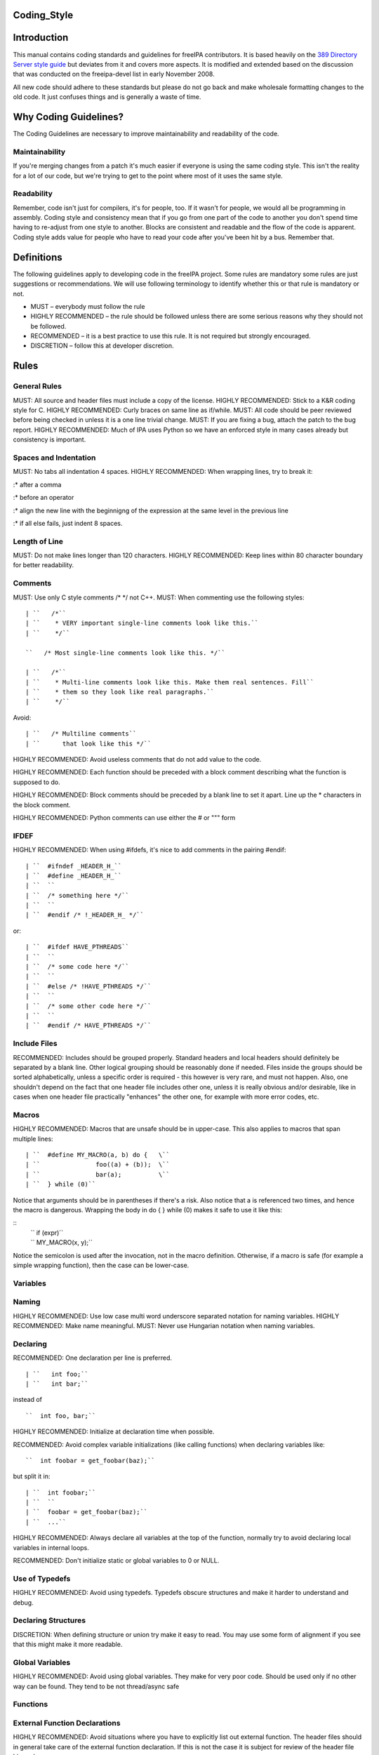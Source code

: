 Coding_Style
============

Introduction
============

This manual contains coding standards and guidelines for freeIPA
contributors. It is based heavily on the `389 Directory Server style
guide <http://directory.fedoraproject.org/wiki?title=Coding_Style>`__
but deviates from it and covers more aspects. It is modified and
extended based on the discussion that was conducted on the freeipa-devel
list in early November 2008.

All new code should adhere to these standards but please do not go back
and make wholesale formatting changes to the old code. It just confuses
things and is generally a waste of time.



Why Coding Guidelines?
======================

The Coding Guidelines are necessary to improve maintainability and
readability of the code.

Maintainability
---------------

If you're merging changes from a patch it's much easier if everyone is
using the same coding style. This isn't the reality for a lot of our
code, but we're trying to get to the point where most of it uses the
same style.

Readability
-----------

Remember, code isn't just for compilers, it's for people, too. If it
wasn't for people, we would all be programming in assembly. Coding style
and consistency mean that if you go from one part of the code to another
you don't spend time having to re-adjust from one style to another.
Blocks are consistent and readable and the flow of the code is apparent.
Coding style adds value for people who have to read your code after
you've been hit by a bus. Remember that.

Definitions
===========

The following guidelines apply to developing code in the freeIPA
project. Some rules are mandatory some rules are just suggestions or
recommendations. We will use following terminology to identify whether
this or that rule is mandatory or not.

-  MUST – everybody must follow the rule
-  HIGHLY RECOMMENDED – the rule should be followed unless there are
   some serious reasons why they should not be followed.
-  RECOMMENDED – it is a best practice to use this rule. It is not
   required but strongly encouraged.
-  DISCRETION – follow this at developer discretion.

Rules
=====



General Rules
-------------

MUST: All source and header files must include a copy of the license.
HIGHLY RECOMMENDED: Stick to a K&R coding style for C. HIGHLY
RECOMMENDED: Curly braces on same line as if/while. MUST: All code
should be peer reviewed before being checked in unless it is a one line
trivial change. MUST: If you are fixing a bug, attach the patch to the
bug report. HIGHLY RECOMMENDED: Much of IPA uses Python so we have an
enforced style in many cases already but consistency is important.



Spaces and Indentation
----------------------

MUST: No tabs all indentation 4 spaces. HIGHLY RECOMMENDED: When
wrapping lines, try to break it:

:\* after a comma

:\* before an operator

:\* align the new line with the beginnigng of the expression at the same
level in the previous line

:\* if all else fails, just indent 8 spaces.



Length of Line
--------------

MUST: Do not make lines longer than 120 characters. HIGHLY RECOMMENDED:
Keep lines within 80 character boundary for better readability.

Comments
--------

MUST: Use only C style comments /\* \*/ not C++. MUST: When commenting
use the following styles:
::

  | ``   /*``
  | ``    * VERY important single-line comments look like this.``
  | ``    */``

  ``   /* Most single-line comments look like this. */``

  | ``   /*``
  | ``    * Multi-line comments look like this. Make them real sentences. Fill``
  | ``    * them so they look like real paragraphs.``
  | ``    */``

Avoid:

::

  | ``   /* Multiline comments``
  | ``      that look like this */``

HIGHLY RECOMMENDED: Avoid useless comments that do not add value to the
code.

HIGHLY RECOMMENDED: Each function should be preceded with a block
comment describing what the function is supposed to do.

HIGHLY RECOMMENDED: Block comments should be preceded by a blank line to
set it apart. Line up the \* characters in the block comment.

HIGHLY RECOMMENDED: Python comments can use either the # or """ form

IFDEF
-----

HIGHLY RECOMMENDED: When using #ifdefs, it's nice to add comments in the
pairing #endif:

::

  | ``  #ifndef _HEADER_H_``
  | ``  #define _HEADER_H_``
  | ``  ``
  | ``  /* something here */``
  | ``  ``
  | ``  #endif /* !_HEADER_H_ */``

or:

::

  | ``  #ifdef HAVE_PTHREADS``
  | ``  ``
  | ``  /* some code here */``
  | ``  ``
  | ``  #else /* !HAVE_PTHREADS */``
  | ``  ``
  | ``  /* some other code here */``
  | ``  ``
  | ``  #endif /* HAVE_PTHREADS */``



Include Files
-------------

RECOMMENDED: Includes should be grouped properly. Standard headers and
local headers should definitely be separated by a blank line. Other
logical grouping should be reasonably done if needed. Files inside the
groups should be sorted alphabetically, unless a specific order is
required - this however is very rare, and must not happen. Also, one
shouldn't depend on the fact that one header file includes other one,
unless it is really obvious and/or desirable, like in cases when one
header file practically "enhances" the other one, for example with more
error codes, etc.

Macros
------

HIGHLY RECOMMENDED: Macros that are unsafe should be in upper-case. This
also applies to macros that span multiple lines:

::

  | ``  #define MY_MACRO(a, b) do {   \``
  | ``               foo((a) + (b));  \``
  | ``               bar(a);          \``
  | ``  } while (0)``

Notice that arguments should be in parentheses if there's a risk. Also
notice that a is referenced two times, and hence the macro is dangerous.
Wrapping the body in do { } while (0) makes it safe to use it like this:

::
  | ``  if (expr)``
  | ``      MY_MACRO(x, y);``

Notice the semicolon is used after the invocation, not in the macro definition.
Otherwise, if a macro is safe (for example a simple wrapping function), then the case can be lower-case.

Variables
---------

Naming
----------------------------------------------------------------------------------------------

HIGHLY RECOMMENDED: Use low case multi word underscore separated
notation for naming variables. HIGHLY RECOMMENDED: Make name meaningful.
MUST: Never use Hungarian notation when naming variables.

Declaring
----------------------------------------------------------------------------------------------

RECOMMENDED: One declaration per line is preferred.

::

  | ``   int foo;``
  | ``   int bar;``

instead of

::

  ``  int foo, bar;``

HIGHLY RECOMMENDED: Initialize at declaration time when possible.

RECOMMENDED: Avoid complex variable initializations (like calling
functions) when declaring variables like:

::

  ``  int foobar = get_foobar(baz);``

but split it in:
::

  | ``  int foobar;``
  | ``  ``
  | ``  foobar = get_foobar(baz);``
  | ``  ...``

HIGHLY RECOMMENDED: Always declare all variables at the top of the
function, normally try to avoid declaring local variables in internal
loops.

RECOMMENDED: Don't initialize static or global variables to 0 or NULL.



Use of Typedefs
----------------------------------------------------------------------------------------------

HIGHLY RECOMMENDED: Avoid using typedefs. Typedefs obscure structures
and make it harder to understand and debug.



Declaring Structures
----------------------------------------------------------------------------------------------

DISCRETION: When defining structure or union try make it easy to read.
You may use some form of alignment if you see that this might make it
more readable.



Global Variables
----------------------------------------------------------------------------------------------

HIGHLY RECOMMENDED: Avoid using global variables. They make for very
poor code. Should be used only if no other way can be found. They tend
to be not thread/async safe

Functions
---------



External Function Declarations
----------------------------------------------------------------------------------------------

HIGHLY RECOMMENDED: Avoid situations where you have to explicitly list
out external function. The header files should in general take care of
the external function declaration. If this is not the case it is subject
for review of the header file hierarchy.



Declaring Module Functions
----------------------------------------------------------------------------------------------

DISCRETION: It up to the developer to define the order of the functions
in the module and thus declare functions at the top or use a native flow
of the module and avoid forward function declarations.



Order of the Functions
----------------------------------------------------------------------------------------------

DISCRETION: It is up to the developer which approach to use: whether to
write the main function at the top of the module and then all the
supporting functions or start with supporting functions and have the
main one at the bottom. Both approaches are acceptable. One can use
additional comments to help identify how the module is structured.



Naming Functions
----------------------------------------------------------------------------------------------

MUST: For function names use multi word underscore separate naming
convention like this monitor_task_init(struct task_server \*task); MUST:
Never use Hungarian notation when naming functions.



Indenting Functions
----------------------------------------------------------------------------------------------

DISCRETION: It is up to the developer which pattern to use when
indenting the function parameters if function has long name and has to
be split between multiple lines. The pattern however MUST be consistent
across the module so if you are fixing somebodies code continue with the
pattern used in the module.



Function Declaration
----------------------------------------------------------------------------------------------

DISCRETION: It is up to the developer whether to put the return type of
the function and modifiers (static for example) in front of the function
on the same line or start the line with the an actual function name. In
any case the pattern MUST be consistent across the module. If you are
adding function to an already existing module follow its pattern. MUST:
Put opening “{“ of the function body on the beginning of the new line
after the function declaration. HIGHLY RECOMMENDED: Do not put spaces
before or after parenthesis in the declaration of the parameters. For
example:

::

  | ``  OK:  int foo(int bar, int baz);``
  | ``  NOT OK: bad ( arg1 , arg2 );``



Function Parameters
----------------------------------------------------------------------------------------------

RECOMMENDED: Try to always put "input" arguments before "output"
arguments, if you have arguments that provide both input an output put
them between the pure-input and the pure-output ones.


::

  | ``  OK: foo(int in1, void *in2, char **ou1);``
  | ``  NOT OK: voo(char **ou1, int in1);``



Use of Const
----------------------------------------------------------------------------------------------

RECOMMENDED: If appropriate, always use the const modifier for pointers
passed to the function. This makes the intentions of the function more
clearer, plus allows the compiler to catch more bugs and make some
optimizations.



Tools to Use
----------------------------------------------------------------------------------------------

RECOMMENDED: Creating lists and queues was already done a lot of times.
When possible, use some common functions for manipulating these to avoid
mistakes.



Conditions and Statements
-------------------------

Condition
----------------------------------------------------------------------------------------------

RECOMMENDED: Use the full condition syntax like (NULL == str) rather
than (!str).



IF Statements
----------------------------------------------------------------------------------------------

HIGHLY RECOMMENDED: If-else statements should have the following form:

::

  | ``   if (``\ *``condition``*\ ``) {``
  | ``       /* do some work */``
  | ``   }``

  | ``   if (``\ *``condition``*\ ``) {``
  | ``       /* do some work */``
  | ``   } else {``
  | ``       /* do some other work */``
  | ``   }``

HIGHLY RECOMMENDED: Balance the braces in the if and else in an if-else
statement if either has only one line:

::

  | ``   if (condition) {``
  | ``       /*``
  | ``        * stuff that takes up more than one``
  | ``        * line``
  | ``        */``
  | ``   } else {``
  | ``       /* stuff that only uses one line */``
  | ``   }``

HIGHLY RECOMMENDED: The corollary is also true; don't use braces if
there's only one line for both:

::

  | ``   if (foo)``
  | ``       bar();``
  | ``   else``
  | ``       baz();``

Allowed approach is to use braces if there is only one line:

::

  | ``   if (foo) {``
  | ``       bar();``
  | ``   } else {``
  | ``       baz();``
  | ``   }``

HIGHLY RECOMMENDED: Avoid last-return-in-else problem. Code should look
like this:

::

  | ``   int foo(int bar)``
  | ``   {``
  | ``       if (something) {``
  | ``           /* stuff done here */``
  | ``           return 1;            ``
  | ``       }``
  | ``   ``
  | ``       return 0;``
  | ``   }``

**NOT** like this:

::

  | ``   int foo(int bar)``
  | ``   {``
  | ``       if (something) {``
  | ``           /* stuff done here */``
  | ``           return 1;            ``
  | ``       } else {``
  | ``           return 0;``
  | ``       }``
  | ``   }``

Loops
----------------------------------------------------------------------------------------------

HIGHLY RECOMMENDED: For, while and until statements should take a
similar form:

::

  | ``   for (``\ *``initialization;``\ ````\ ``condition;``\ ````\ ``update``*\ ``) {``
  | ``       /* iterate here */``
  | ``   }``

  | ``   while (``\ *``condition``*\ ``) {``
  | ``       /* do some work */``
  | ``   }``

Switch
^^^^^^

HIGHLY RECOMMENDED: Use the following style for the switch statements

::

  | ``  switch (var) {``
  | ``  case 0:``
  | ``      break;``
  | ``  case 1:``
  | ``      printf("meh.\n");``
  | ``      /* FALLTHROUGH */``
  | ``  case 2:``
  | ``      printf("2\n");``
  | ``      break;``
  | ``  default:``
  | ``      /* Always have default */``
  | ``      break;``
  | ``  }``

Strings
-------



Internationalized (i18n) Strings
----------------------------------------------------------------------------------------------

If the string will be internationalized (e.g. is marked with \_()) and
it has more than one format substitution you
**MUST\ \ use\ index\ format specifiers, not positional format
specifiers. Translators need the option to reorder where substitutions
appear in a string because the ordering of nouns, verbs, phrases, etc.
differ between languages. If conventional positional format conversion
specifiers (e.g. %s %d) are used the string cannot be reordered because
the ordering of the format specifiers must match the ordering of the
printf arguments supplying the substitutions. The fix for this is easy,
use indexed format specifiers. An indexed specifier includes an (1
based) index to the % character that introduces the format specifier
(e.g. %1$ to indicate the first argument). That index is used to select
the matching argument from the argument list. When indexed specifiers
are used\ all\ format specifiers and\ all\ \* width fields\ \ MUST** use
indexed specifiers.

Here is an example of incorrect usage with positional specifiers:

`` printf(_("item %s has %s value"), name, value);``

Here is the correct usage using indexed specifiers:

`` printf(_("item %1$s has %2$s value"), name, value);``

See man 3 printf as well as section 15.3.1 "C Format Strings" in the GNU
gettext manual for more details.

`Category:Developer documentation <Category:Developer_documentation>`__
`Category:Help for developers <Category:Help_for_developers>`__
`Category:How to <Category:How_to>`__